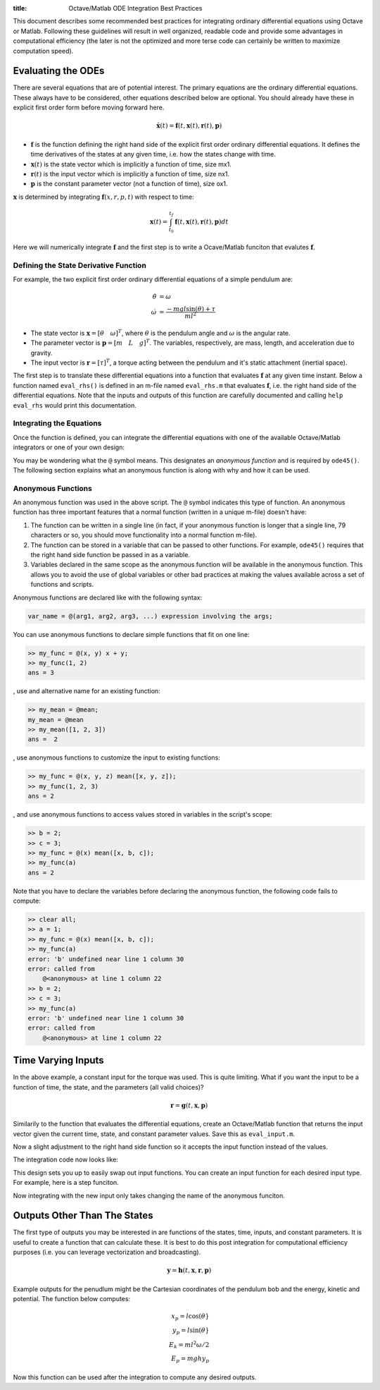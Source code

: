 :title: Octave/Matlab ODE Integration Best Practices

This document describes some recommended best practices for integrating
ordinary differential equations using Octave or Matlab. Following these
guidelines will result in well organized, readable code and provide some
advantages in computational efficiency (the later is not the optimized and more
terse code can certainly be written to maximize computation speed).

Evaluating the ODEs
===================

There are several equations that are of potential interest. The primary
equations are the ordinary differential equations. These always have to be
considered, other equations described below are optional. You should already
have these in explicit first order form before moving forward here.

.. math::

   \dot{\mathbf{x}}(t) = \mathbf{f}(t, \mathbf{x}(t), \mathbf{r}(t), \mathbf{p})

- :math:`\mathbf{f}` is the function defining the right hand side of the
  explicit first order ordinary differential equations. It defines the time
  derivatives of the states at any given time, i.e. how the states change with
  time.
- :math:`\mathbf{x}(t)` is the state vector which is implicitly a function of
  time, size mx1.
- :math:`\mathbf{r}(t)` is the input vector which is implicitly a function of
  time, size nx1.
- :math:`\mathbf{p}` is the constant parameter vector (not a function of time),
  size ox1.

:math:`\mathbf{x}` is determined by integrating :math:`\mathbf{f}(x, r, p, t)`
with respect to time:

.. math::

   \mathbf{x}(t) = \int_{t_0}^{t_f} \mathbf{f}(t, \mathbf{x}(t), \mathbf{r}(t), \mathbf{p}) dt

Here we will numerically integrate :math:`\mathbf{f}` and the first step is to
write a Ocave/Matlab funciton that evalutes :math:`\mathbf{f}`.

Defining the State Derivative Function
--------------------------------------

For example, the two explicit first order ordinary differential equations of a
simple pendulum are:

.. math::

   \dot{\theta} & = \omega \\
   \dot{\omega} & = \frac{-mgl\sin(\theta) + \tau}{ml^2}

- The state vector is :math:`\mathbf{x} = [\theta \quad \omega]^T`, where
  :math:`\theta` is the pendulum angle and :math:`\omega` is the angular rate.
- The parameter vector is :math:`\mathbf{p} = [m \quad L \quad g]^T`. The
  variables, respectively, are mass, length, and acceleration due to gravity.
- The input vector is :math:`\mathbf{r} = [\tau]^T`, a torque acting between
  the pendulum and it's static attachment (inertial space).

The first step is to translate these differential equations into a function
that evaluates :math:`\mathbf{f}` at any given time instant. Below a function
named ``eval_rhs()`` is defined in an m-file named ``eval_rhs.m`` that
evaluates :math:`\mathbf{f}`, i.e. the right hand side of the differential
equations. Note that the inputs and outputs of this function are carefully
documented and calling ``help eval_rhs`` would print this documentation.

.. code-include:: ../scripts/best-practices/eval_rhs.m
   :lexer: matlab

Integrating the Equations
-------------------------

Once the function is defined, you can integrate the differential equations with
one of the available Octave/Matlab integrators or one of your own design:

.. code-include:: ../scripts/best-practices/integrate.m
   :lexer: matlab

You may be wondering what the ``@`` symbol means. This designates an *anonymous
function* and is required by ``ode45()``. The following section explains what
an anonymous function is along with why and how it can be used.

Anonymous Functions
-------------------

An anonymous function was used in the above script. The ``@`` symbol indicates
this type of function. An anonymous function has three important features that
a normal function (written in a unique m-file) doesn't have:

1. The function can be written in a single line (in fact, if your anonymous
   function is longer that a single line, 79 characters or so, you should move
   functionality into a normal function m-file).
2. The function can be stored in a variable that can be passed to other
   functions. For example, ``ode45()`` requires that the right hand side
   function be passed in as a variable.
3. Variables declared in the same scope as the anonymous function will be
   available in the anonymous function. This allows you to avoid the use of
   global variables or other bad practices at making the values available
   across a set of functions and scripts.

Anonymous functions are declared like with the following syntax:

.. code-block:: matlab

   var_name = @(arg1, arg2, arg3, ...) expression involving the args;

You can use anonymous functions to declare simple functions that fit on one line:

.. code-block:: matlabsession

   >> my_func = @(x, y) x + y;
   >> my_func(1, 2)
   ans = 3

, use and alternative name for an existing function:

.. code-block:: matlabsession

   >> my_mean = @mean;
   my_mean = @mean
   >> my_mean([1, 2, 3])
   ans =  2

, use anonymous functions to customize the input to existing functions:

.. code-block:: matlabsession

   >> my_func = @(x, y, z) mean([x, y, z]);
   >> my_func(1, 2, 3)
   ans = 2

, and use anonymous functions to access values stored in variables in the
script's scope:

.. code-block:: matlabsession

   >> b = 2;
   >> c = 3;
   >> my_func = @(x) mean([x, b, c]);
   >> my_func(a)
   ans = 2

Note that  you have to declare the variables before declaring the anonymous function, the following code fails to compute:

.. code-block:: matlabsession

   >> clear all;
   >> a = 1;
   >> my_func = @(x) mean([x, b, c]);
   >> my_func(a)
   error: 'b' undefined near line 1 column 30
   error: called from
       @<anonymous> at line 1 column 22
   >> b = 2;
   >> c = 3;
   >> my_func(a)
   error: 'b' undefined near line 1 column 30
   error: called from
       @<anonymous> at line 1 column 22

Time Varying Inputs
===================

In the above example, a constant input for the torque was used. This is quite
limiting. What if you want the input to be a function of time, the state, and
the parameters (all valid choices)?

.. math::

   \mathbf{r} = \mathbf{g}(t, \mathbf{x}, \mathbf{p})

Similarily to the function that evaluates the differential equations, create an
Octave/Matlab function that returns the input vector given the current time,
state, and constant parameter values.
Save this as ``eval_input.m``.

.. code-include:: ../scripts/best-practices/eval_input.m
   :lexer: matlab

Now a slight adjustment to the right hand side function so it accepts the input
function instead of the values.

.. code-include:: ../scripts/best-practices/eval_rhs_w_input.m
   :lexer: matlab

The integration code now looks like:

.. code-include:: ../scripts/best-practices/integrate_with_input_function.m
   :lexer: matlab

This design sets you up to easily swap out input functions. You can create an
input function for each desired input type. For example, here is a step
funciton.

.. code-include:: ../scripts/best-practices/eval_step_input.m
   :lexer: matlab

Now integrating with the new input only takes changing the name of the
anonymous funciton.

.. code-include:: ../scripts/best-practices/integrate_with_step_function.m
   :lexer: matlab

Outputs Other Than The States
=============================

The first type of outputs you may be interested in are functions of the states,
time, inputs, and constant parameters. It is useful to create a function that
can calculate these. It is best to do this post integration for computational
efficiency purposes (i.e. you can leverage vectorization and broadcasting).

.. math::

   \mathbf{y} = \mathbf{h}(t, \mathbf{x}, \mathbf{r}, \mathbf{p})

Example outputs for the penudlum might be the Cartesian coordinates of the
pendulum bob and the energy, kinetic and potential. The function below
computes:

.. math::

   x_p = l \cos(\theta} \\
   y_p = l \sin(\theta} \\
   E_k = ml^2\omega/2 \\
   E_p = mghy_p

.. code-include:: ../scripts/best-practices/eval_output.m
   :lexer: matlab

Now this function can be used after the integration to compute any desired
outputs.

.. code-include:: ../scripts/best-practices/integrate_with_output.m
   :lexer: matlab
